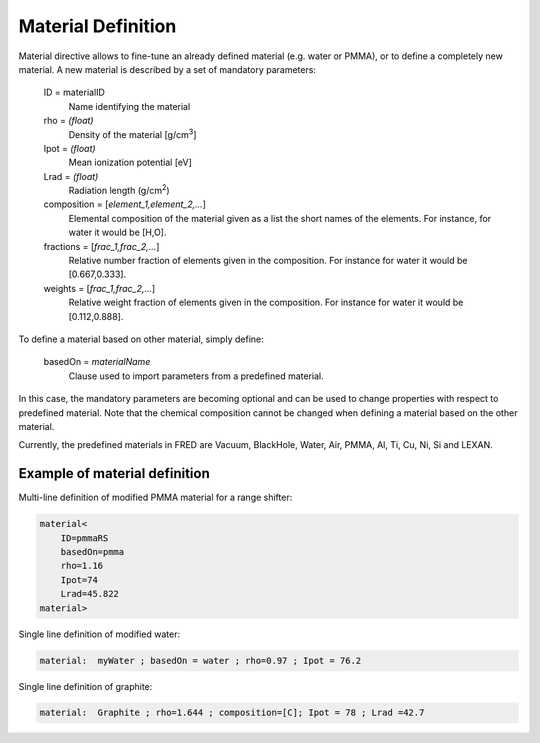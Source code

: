 Material Definition
=================================

Material directive allows to fine-tune an already defined material (e.g. water or PMMA), or to define a completely new material. A new material is described by a set of mandatory parameters:

    ID = materialID
        Name identifying the material

    rho = `(float)`
        Density of the material [g/cm\ :sup:`3`]

    Ipot = `(float)`
        Mean ionization potential [eV]

    Lrad = `(float)`
        Radiation length (g/cm\ :sup:`2`)

    composition = [`element_1,element_2,...`]
        Elemental composition of the material given as a list the short names of the elements. For instance, for water it would be [H,O].

    fractions = [`frac_1,frac_2,...`]
        Relative number fraction of elements given in the composition. For instance for water it would be [0.667,0.333].

    weights = [`frac_1,frac_2,...`]
        Relative weight fraction of elements given in the composition. For instance for water it would be [0.112,0.888].


To define a material based on other material, simply define:

    basedOn = `materialName`
        Clause used to import parameters from a predefined material.

In this case, the mandatory parameters are becoming optional and can be used to change properties with respect to predefined material. Note that the chemical composition cannot be changed when defining a material based on the other material.

Currently, the predefined materials in FRED are Vacuum, BlackHole, Water, Air, PMMA, Al, Ti, Cu, Ni, Si and LEXAN.


Example of material definition
----------------------------------------------------------
Multi-line definition of modified PMMA material for a range shifter:

.. code-block:: python

    material<
        ID=pmmaRS
        basedOn=pmma
        rho=1.16
        Ipot=74
        Lrad=45.822
    material>


Single line definition of modified water:

.. code-block:: python

    material:  myWater ; basedOn = water ; rho=0.97 ; Ipot = 76.2

Single line definition of graphite:

.. code-block:: python

    material:  Graphite ; rho=1.644 ; composition=[C]; Ipot = 78 ; Lrad =42.7
